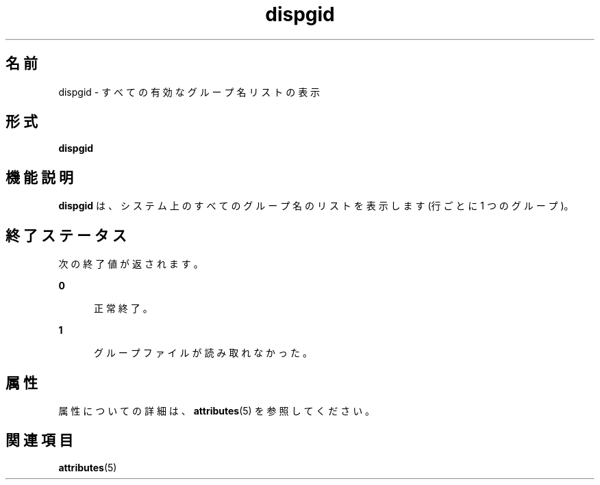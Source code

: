'\" te
.\"  Copyright 1989 AT&T Copyright (c) 1992, Sun Microsystems, Inc. All Rights Reserved
.TH dispgid 1 "1992 年 9 月 14 日" "SunOS 5.11" "ユーザーコマンド"
.SH 名前
dispgid \- すべての有効なグループ名リストの表示
.SH 形式
.LP
.nf
\fBdispgid\fR 
.fi

.SH 機能説明
.sp
.LP
\fBdispgid\fR は、システム上のすべてのグループ名のリストを表示します (行ごとに 1 つのグループ)。
.SH 終了ステータス
.sp
.LP
次の終了値が返されます。
.sp
.ne 2
.mk
.na
\fB\fB0\fR\fR
.ad
.RS 5n
.rt  
正常終了。
.RE

.sp
.ne 2
.mk
.na
\fB\fB1\fR\fR
.ad
.RS 5n
.rt  
グループファイルが読み取れなかった。
.RE

.SH 属性
.sp
.LP
属性についての詳細は、\fBattributes\fR(5) を参照してください。
.sp

.sp
.TS
tab() box;
cw(2.75i) |cw(2.75i) 
lw(2.75i) |lw(2.75i) 
.
属性タイプ属性値
_
使用条件system/core-os
.TE

.SH 関連項目
.sp
.LP
\fBattributes\fR(5)
